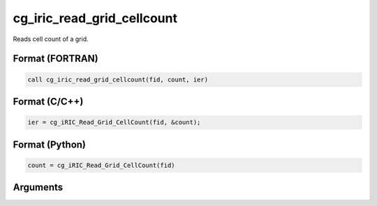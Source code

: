 .. _sec_iriclibfunc_cg_iric_read_grid_cellcount:

cg_iric_read_grid_cellcount
================================

Reads cell count of a grid.

Format (FORTRAN)
------------------
.. code-block:: fortran

   call cg_iric_read_grid_cellcount(fid, count, ier)

Format (C/C++)
----------------
.. code-block:: c

   ier = cg_iRIC_Read_Grid_CellCount(fid, &count);

Format (Python)
----------------
.. code-block:: python

   count = cg_iRIC_Read_Grid_CellCount(fid)

Arguments
---------

.. csv-table:: cg_iric_read_grid_cellcount の引数
   :file: cg_iric_read_grid_cellcount_args.csv
   :header-rows: 1

